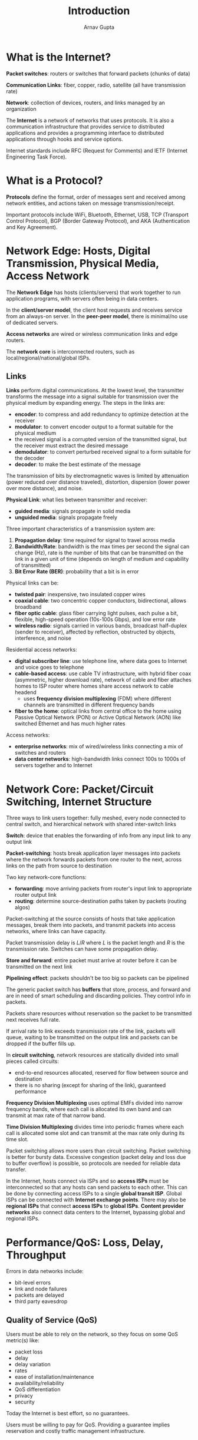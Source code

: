 #+title: Introduction
#+author: Arnav Gupta
#+LATEX_HEADER: \usepackage{parskip,darkmode}
#+LATEX_HEADER: \enabledarkmode
#+HTML_HEAD: <link rel="stylesheet" type="text/css" href="src/latex.css" />

* What is the Internet?

*Packet switches*: routers or switches that forward packets (chunks of data)

*Communication Links*: fiber, copper, radio, satellite (all have transmission rate)

*Network*: collection of devices, routers, and links managed by an organization

The *Internet* is a network of networks that uses protocols.
It is also a communication infrastructure that provides service to distributed applications
and provides a programming interface to distributed applications through hooks and service options.

Internet standards include RFC (Request for Comments) and IETF (Internet Engineering Task Force).

* What is a Protocol?

*Protocols* define the format, order of messages sent and received among network entities, and
actions taken on message transmission/receipt.

Important protocols include WiFi, Bluetooth, Ethernet, USB, TCP (Transport Control Protocol),
BGP (Border Gateway Protocol), and AKA (Authentication and Key Agreement).

* Network Edge: Hosts, Digital Transmission, Physical Media, Access Network

The *Network Edge* has hosts (clients/servers) that work together to run application programs, with
servers often being in data centers.

In the *client/server model*, the client host requests and receives service from an always-on server.
In the *peer-peer model*, there is minimal/no use of dedicated servers.

*Access networks* are wired or wireless communication links and edge routers.

The *network core* is interconnected routers, such as local/regional/national/global ISPs.

** Links

*Links* perform digital communications. At the lowest level, the transmitter transforms the message
into a signal suitable for transmission over the physical medium by expanding energy.
The steps in the links are:
- *encoder*: to compress and add redundancy to optimize detection at the receiver
- *modulator*: to convert encoder output to a format suitable for the physical medium
- the received signal is a corrupted version of the transmitted signal, but the receiver must extract
  the desired message
- *demodulator*: to convert perturbed received signal to a form suitable for the decoder
- *decoder*: to make the best estimate of the message

The transmission of bits by electromagnetic waves is limited by attenuation (power reduced over distance
traveled), distortion, dispersion (lower power over more distance), and noise.

*Physical Link*: what lies between transmitter and receiver:
- *guided media*: signals propagate in solid media
- *unguided media*: signals propagate freely

Three important characteristics of a transmission system are:
1. *Propagation delay*: time required for signal to travel across media
2. *Bandwidth/Rate*: bandwidth is the max times per second the signal can change (Hz), rate is
   the number of bits that can be transmitted on the link in a given unit of time (depends on length
   of medium and capability of transmitted)
3. *Bit Error Rate (BER)*: probability that a bit is in error

Physical links can be:
- *twisted pair*: inexpensive, two insulated copper wires
- *coaxial cable*: two concentric copper conductors, bidirectional, allows broadband
- *fiber optic cable*: glass fiber carrying light pulses, each pulse a bit, flexible, high-speed
  operation (10s-100s Gbps), and low error rate
- *wireless radio*: signals carried in various bands, broadcast half-duplex (sender to receiver),
  affected by reflection, obstructed by objects, interference, and noise

Residential access networks:
- *digital subscriber line*: use telephone line, where data goes to Internet and voice goes to telephone
- *cable-based access*: use cable TV infrastructure, with hybrid fiber coax (asymmetric, higher download
  rate), network of cable and fiber attaches homes to ISP router where homes share access network
  to cable headend
  - uses *frequency division multiplexing* (FDM) where different channels are transmitted in different
    frequency bands
- *fiber to the home*: optical links from central office to the home using Passive Optical Network (PON)
  or Active Optical Network (AON) like switched Ethernet and has much higher rates

Access networks:
- *enterprise networks*: mix of wired/wireless links connecting a mix of switches and routers
- *data center networks*: high-bandwidth links connect 100s to 1000s of servers together and to Internet

* Network Core: Packet/Circuit Switching, Internet Structure
Three ways to link users together: fully meshed, every node connected to central switch, and hierarchical
network with shared inter-switch links

*Switch*: device that enables the forwarding of info from any input link to any output link

*Packet-switching*: hosts break application layer messages into packets where the network forwards packets
from one router to the next, across links on the path from source to destination

Two key network-core functions:
- *forwarding*: move arriving packets from router's input link to appropriate router output link
- *routing*: determine source-destination paths taken by packets (routing algos)

Packet-switching at the source consists of hosts that take application messages, break them into packets,
and transmit packets into access networks, where links can have capacity.

Packet transmission delay is $L/R$ where $L$ is the packet length and $R$ is the transmission rate.
Switches can have some propagation delay.

*Store and forward*: entire packet must arrive at router before it can be transmitted on the next link

*Pipelining effect*: packets shouldn't be too big so packets can be pipelined

The generic packet switch has *buffers* that store, process, and forward and are in need of smart scheduling
and discarding policies. They control info in packets.

Packets share resources without reservation so the packet to be transmitted next receives full rate.

If arrival rate to link exceeds transmission rate of the link, packets will queue, waiting to be transmitted
on the output link and packets can be dropped if the buffer fills up.

In *circuit switching*, network resources are statically divided into small pieces called circuits:
- end-to-end resources allocated, reserved for flow between source and destination
- there is no sharing (except for sharing of the link), guaranteed performance

*Frequency Division Multiplexing* uses optimal EMFs divided into narrow frequency bands, where each call
is allocated its own band and can transmit at max rate of that narrow band.

*Time Division Multiplexing* divides time into periodic frames where each call is allocated some slot and
can transmit at the max rate only during its time slot.

Packet switching allows more users than circuit switching.
Packet switching is better for bursty data.
Excessive congestion (packet delay and loss due to buffer overflow) is possible, so protocols are needed
for reliable data transfer.

In the Internet, hosts connect via ISPs and so *access ISPs* must be interconnected so that any hosts
can send packets to each other.
This can be done by connecting access ISPs to a single *global transit ISP*.
Global ISPs can be connected with *Internet exchange points*.
There may also be *regional ISPs* that connect *access ISPs* to *global ISPs*.
*Content provider networks* also connect data centers to the Internet, bypassing global and regional ISPs.

* Performance/QoS: Loss, Delay, Throughput
Errors in data networks include:
- bit-level errors
- link and node failures
- packets are delayed
- third party eavesdrop

** Quality of Service (QoS)
Users must be able to rely on the network, so they focus on some QoS metric(s) like:
- packet loss
- delay
- delay variation
- rates
- ease of installation/maintenance
- availability/reliability
- QoS differentiation
- privacy
- security

Today the Internet is best effort, so no guarantees.

Users must be willing to pay for QoS.
Providing a guarantee implies reservation and costly traffic management infrastructure.

** Packet Loss and Delay
Packets queue in router buffers, waiting for transmission, so *loss* occurs when buffer fills up.
Lost packets may be retransmitted by previous node, source end system, or not at all.

The packet being transmitted has _transmission delay_, packets in the buffer have
_queueing delay_, checking packets for bit errors gives _nodal processing delay_,
and delay from the packet being propagated is _propagation delay_:
- Nodal processing delay: check bit errors, determine output link, $< \mu \text{s}$
- Queueing delay: time waiting for transmission, based on congestion of buffer
- Transmission delay: $L/R$ for packet length $L$ and link transmission rate $R$
- Propagation delay: $d/s$ for physical link $d$ and propagation speed $s$

Packet queueing delay is
$$ \frac{La}{R} $$
for average packet arrival rate $a$, packet length $L$, and link bandwidth (bit transmission rate) $R$:
- queueing delay close to 0 means average queueing delay small
- queueing delay close to 1 means average queueing delay large
- queueing delay above 1 means average queueing delay infinite

*Throughput*: rate (bits/time unit) at which bits are being sent from sender to receiver
- *instantaneous*: rate at given point in time
- *average*: rate over longer period of time

*Bottleneck link*: link on end-to-end path that constrains end-to-end throughput,
which is the link with lower throughput

If a link is shared, the per-connection end-to-end throughput considers the link's rate divided
by the number of connections.

* Protocol Layers, Service Models
*Layers*: each layer implements a service with its own internal-layer actions and relying on services
from the layer below

Layering provides structure to identify system pieces and modularization allows for easier
maintenance/updates (just change that layer rather than the whole system).

Internet protocol stack:
- *application*: supports network applications (HTTP, IMAP, SMTP, DNS)
- *transport*: process-to-process data transfer (TCP, UDP)
- *network*: routing datagrams from source to destination (IP, routing protocols)
- *link*: data transfer between neighbouring network elements (Ethernet, WiFi, PPP)
- *physical*: bits on the wire

** Application Layer
Distributed over multiple end systems with the application in one end system using the protocol
to exchange data with the application in another end system.

*Message*: data unit at the application layer

** Transport Layer
*Process*: application endpoints

Two transport protocols in the Internet:
- *TCP*: connection-oriented service to applications
  - guaranteed delivery of messages
  - flow control
  - congestion control
- *UDP*: connectionless service
  - no reliability
  - no flow control
  - no congestion control

*Segment*: data unit at the transport layer

** Network Layer
*Datagram*: data unit at the network layer

TCP or UDP in a host passes a segment and destination address.
Routing protocols determine the routes that datagrams take between sources and destination.

** Link Layer and Physical Layer
Work hop-by-hop, from link to link.
A datagram may be handled by different link-layer protocols at different links along its route.

*Frame*: data unit at the link layer

Physical layer moves bits from one node to the next, with protocols depending on the transmission
medium.

** Encapsulation
Transport layer protocol encapsulates message with transport layer header to create segment.

Network layer protocol encapsulates segment with network layer header to create datagram.

Link layer protocol encapsulates datagram with link layer header to create frame.

* History
** Early Packet-Switching Principles
1961, Kleinrock: queueing theory shows effectiveness of packet-switching

1964, Baran: packet-switching in military nets

1967: ARPAnet conceived by Advanced Research Projects Agency

1969: first ARPAnet node operational

1972: ARPAnet public demo, first email program, ARPAnet has 15 nodes

** Internetworking
1970: ALOHAnet satellite network in Hawaii

1974, Cerf and Kahn: architecure for interconnecting networks
- minimalism and autonomy: no internal changes required to interconnected networks
- best-effort service model
- stateless routing
- decentralized control

1976: Ethernet at Xerox PARC

1979: ARPAnet at 200 nodes

** New Protocols
1983: deployment of TCP/IP

1982: SMTP email protocol defined

1983: DNS defined for name-to-IP-address translation

1988: TCP congestion control

New national networks: CSnet, BITnet, NSFnet, Minitel

100,000 hosts connected to confederation of networks.

** Commercialization
Early 1990s: ARPAnet decommissioned, web begins
- hypertext
- HTML, HTTP: Berners-Lee

1994: Mosaic, later Netscape

Late 1990s: commercialization of the web

Late 1990s to 2000s:
- more applications (instant messaging, file sharing)
- network security to forefront
- estimated 50 million hosts, 100+ million users
- backbone links running at Gbps

** Scale, Mobility, Cloud
Aggressive deployment of broadband (10-100s Mbps) and increasing ubiquity of high-speed wireless
(4G/5G, WiFi).

Service providers create their own networks to connect close to end user.

Enterprises run their services in the cloud.

2017: rise of smartphones, so more mobile than fixed devices on the Internet, ~18B devices attached to
the Internet
